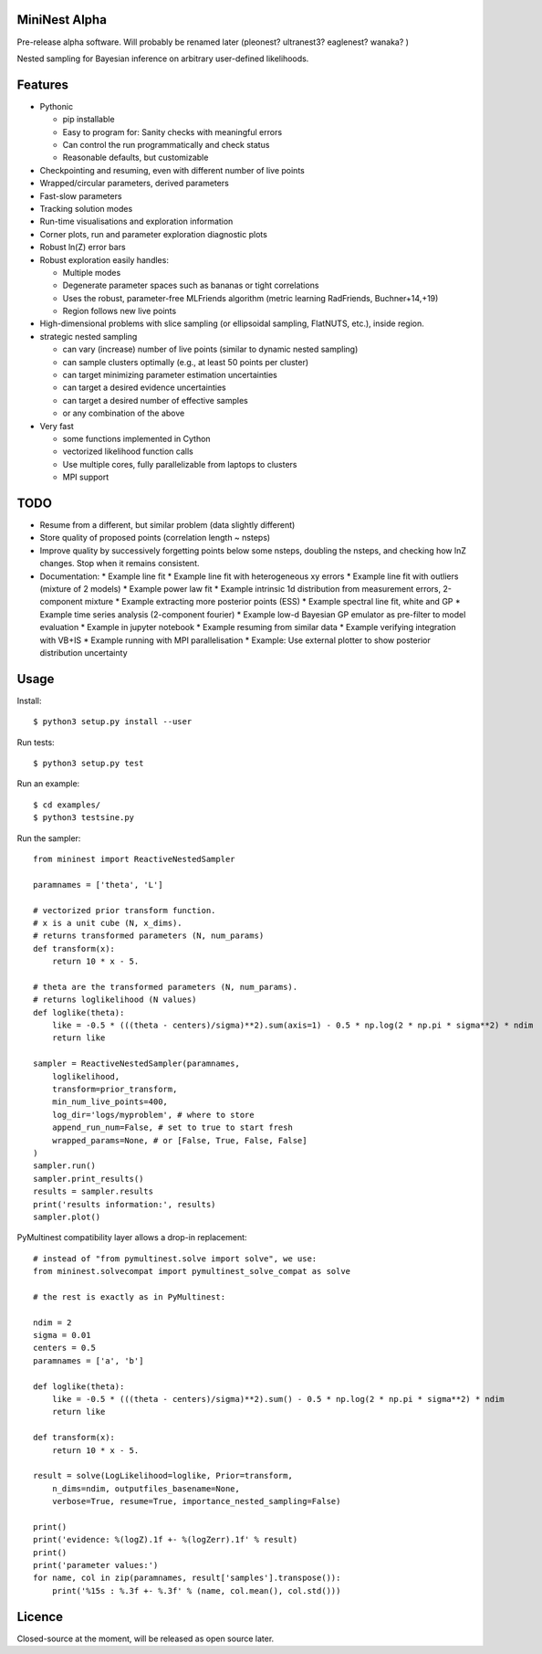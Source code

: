 MiniNest Alpha
===============

Pre-release alpha software. Will probably be renamed later (pleonest? ultranest3? eaglenest? wanaka? )

Nested sampling for Bayesian inference on arbitrary user-defined likelihoods.

Features
=========

* Pythonic

  * pip installable
  * Easy to program for: Sanity checks with meaningful errors
  * Can control the run programmatically and check status
  * Reasonable defaults, but customizable

* Checkpointing and resuming, even with different number of live points
* Wrapped/circular parameters, derived parameters
* Fast-slow parameters
* Tracking solution modes
* Run-time visualisations and exploration information
* Corner plots, run and parameter exploration diagnostic plots
* Robust ln(Z) error bars

* Robust exploration easily handles:

  * Multiple modes 
  * Degenerate parameter spaces such as bananas or tight correlations
  * Uses the robust, parameter-free MLFriends algorithm (metric learning RadFriends, Buchner+14,+19)
  * Region follows new live points

* High-dimensional problems with slice sampling (or ellipsoidal sampling, FlatNUTS, etc.),
  inside region.

* strategic nested sampling

  * can vary (increase) number of live points (similar to dynamic nested sampling)
  * can sample clusters optimally (e.g., at least 50 points per cluster)
  * can target minimizing parameter estimation uncertainties
  * can target a desired evidence uncertainties
  * can target a desired number of effective samples
  * or any combination of the above

* Very fast

  * some functions implemented in Cython
  * vectorized likelihood function calls
  * Use multiple cores, fully parallelizable from laptops to clusters
  * MPI support


TODO
=============

* Resume from a different, but similar problem (data slightly different)
* Store quality of proposed points (correlation length ~ nsteps)
* Improve quality by successively forgetting points below some nsteps,
  doubling the nsteps, and checking how lnZ changes. Stop when it remains
  consistent.
* Documentation:
  * Example line fit
  * Example line fit with heterogeneous xy errors
  * Example line fit with outliers (mixture of 2 models)
  * Example power law fit
  * Example intrinsic 1d distribution from measurement errors, 2-component mixture
  * Example extracting more posterior points (ESS)
  * Example spectral line fit, white and GP
  * Example time series analysis (2-component fourier)
  * Example low-d Bayesian GP emulator as pre-filter to model evaluation
  * Example in jupyter notebook
  * Example resuming from similar data
  * Example verifying integration with VB+IS
  * Example running with MPI parallelisation
  * Example: Use external plotter to show posterior distribution uncertainty

Usage
=============

Install::

        $ python3 setup.py install --user

Run tests::

        $ python3 setup.py test

Run an example::

        $ cd examples/
        $ python3 testsine.py

Run the sampler::

    from mininest import ReactiveNestedSampler
    
    paramnames = ['theta', 'L']
    
    # vectorized prior transform function. 
    # x is a unit cube (N, x_dims). 
    # returns transformed parameters (N, num_params)
    def transform(x):
        return 10 * x - 5.
    
    # theta are the transformed parameters (N, num_params). 
    # returns loglikelihood (N values)
    def loglike(theta):
        like = -0.5 * (((theta - centers)/sigma)**2).sum(axis=1) - 0.5 * np.log(2 * np.pi * sigma**2) * ndim
        return like
    
    sampler = ReactiveNestedSampler(paramnames, 
        loglikelihood, 
        transform=prior_transform, 
        min_num_live_points=400, 
        log_dir='logs/myproblem', # where to store 
        append_run_num=False, # set to true to start fresh
        wrapped_params=None, # or [False, True, False, False]
    )
    sampler.run()
    sampler.print_results()
    results = sampler.results
    print('results information:', results)
    sampler.plot()


PyMultinest compatibility layer allows a drop-in replacement::

    # instead of "from pymultinest.solve import solve", we use:
    from mininest.solvecompat import pymultinest_solve_compat as solve
    
    # the rest is exactly as in PyMultinest:
    
    ndim = 2
    sigma = 0.01
    centers = 0.5
    paramnames = ['a', 'b']

    def loglike(theta):
        like = -0.5 * (((theta - centers)/sigma)**2).sum() - 0.5 * np.log(2 * np.pi * sigma**2) * ndim
        return like

    def transform(x):
        return 10 * x - 5.

    result = solve(LogLikelihood=loglike, Prior=transform, 
        n_dims=ndim, outputfiles_basename=None,
        verbose=True, resume=True, importance_nested_sampling=False)
    
    print()
    print('evidence: %(logZ).1f +- %(logZerr).1f' % result)
    print()
    print('parameter values:')
    for name, col in zip(paramnames, result['samples'].transpose()):
        print('%15s : %.3f +- %.3f' % (name, col.mean(), col.std()))




Licence
============

Closed-source at the moment, will be released as open source later.

